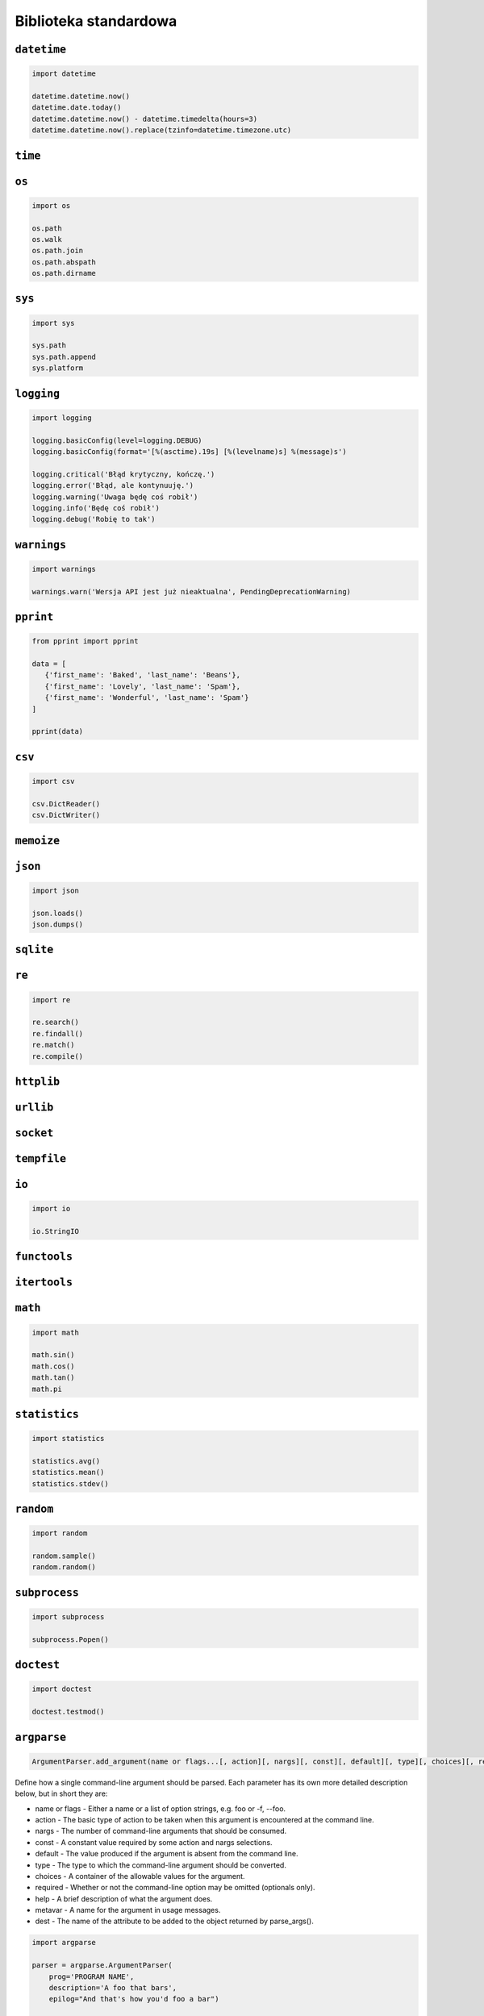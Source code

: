**********************
Biblioteka standardowa
**********************

``datetime``
============

.. code:: python

    import datetime

    datetime.datetime.now()
    datetime.date.today()
    datetime.datetime.now() - datetime.timedelta(hours=3)
    datetime.datetime.now().replace(tzinfo=datetime.timezone.utc)

``time``
========


``os``
======

.. code:: python

    import os

    os.path
    os.walk
    os.path.join
    os.path.abspath
    os.path.dirname

``sys``
=======

.. code:: python

    import sys

    sys.path
    sys.path.append
    sys.platform


``logging``
===========

.. code:: python

    import logging

    logging.basicConfig(level=logging.DEBUG)
    logging.basicConfig(format='[%(asctime).19s] [%(levelname)s] %(message)s')

    logging.critical('Błąd krytyczny, kończę.')
    logging.error('Błąd, ale kontynuuję.')
    logging.warning('Uwaga będę coś robił')
    logging.info('Będę coś robił')
    logging.debug('Robię to tak')


``warnings``
============

.. code:: python

    import warnings

    warnings.warn('Wersja API jest już nieaktualna', PendingDeprecationWarning)

``pprint``
==========

.. code:: python

    from pprint import pprint

    data = [
       {'first_name': 'Baked', 'last_name': 'Beans'},
       {'first_name': 'Lovely', 'last_name': 'Spam'},
       {'first_name': 'Wonderful', 'last_name': 'Spam'}
    ]

    pprint(data)

``csv``
=======

.. code:: python

    import csv

    csv.DictReader()
    csv.DictWriter()

``memoize``
===========

``json``
========

.. code:: python

    import json

    json.loads()
    json.dumps()

``sqlite``
==========

``re``
======

.. code:: python

    import re

    re.search()
    re.findall()
    re.match()
    re.compile()

``httplib``
===========

``urllib``
==========

``socket``
==========

``tempfile``
============

``io``
======

.. code:: python

    import io

    io.StringIO

``functools``
=============

``itertools``
=============

``math``
========

.. code:: python

    import math

    math.sin()
    math.cos()
    math.tan()
    math.pi

``statistics``
==============

.. code:: python

    import statistics

    statistics.avg()
    statistics.mean()
    statistics.stdev()

``random``
==========

.. code:: python

    import random

    random.sample()
    random.random()

``subprocess``
==============

.. code:: python

    import subprocess

    subprocess.Popen()

``doctest``
===========

.. code:: python

    import doctest

    doctest.testmod()


``argparse``
============

.. code::

    ArgumentParser.add_argument(name or flags...[, action][, nargs][, const][, default][, type][, choices][, required][, help][, metavar][, dest])

Define how a single command-line argument should be parsed. Each parameter has its own more detailed description below, but in short they are:

* name or flags - Either a name or a list of option strings, e.g. foo or -f, --foo.
* action - The basic type of action to be taken when this argument is encountered at the command line.
* nargs - The number of command-line arguments that should be consumed.
* const - A constant value required by some action and nargs selections.
* default - The value produced if the argument is absent from the command line.
* type - The type to which the command-line argument should be converted.
* choices - A container of the allowable values for the argument.
* required - Whether or not the command-line option may be omitted (optionals only).
* help - A brief description of what the argument does.
* metavar - A name for the argument in usage messages.
* dest - The name of the attribute to be added to the object returned by parse_args().

.. code:: python

    import argparse

    parser = argparse.ArgumentParser(
        prog='PROGRAM NAME',
        description='A foo that bars',
        epilog="And that's how you'd foo a bar")

    parser.add_argument('--sum', dest='accumulate', action='store_const',
                    const=sum, default=max,
                    help='sum the integers (default: find the max)')


    parser.add_argument('--foo', nargs='?', help='foo help')
    parser.add_argument('--bar', nargs='+', help='bar help')
    parser.add_argument('--foobar', nargs='*', default=[1, 2, 3], help='BAR!')

    parser.add_argument('--integers', metavar='int', type=int, choices=range(10), nargs='+', help='an integer in the range 0..9')
    parser.add_argument('--bar', nargs='?', type=int, default=42, help='the bar to %(prog)s (default: %(default)s)')

    parser.add_argument('--move', choices=['rock', 'paper', 'scissors'])

    parser.add_argument('--length', default='10', type=int, required=True)
    parser.add_argument('--width', default=10.5, type=int, help='foo the bars before frobbling')

    parser.add_argument('--input', default='input.csv', type=argparse.FileType('r'))
    parser.add_argument('--output', default='output.c', type=argparse.FileType('w'))

    script = parser.parse_args()
